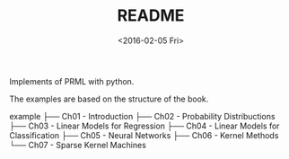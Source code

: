 #+TITLE: README
#+DATE: <2016-02-05 Fri>
#+OPTIONS: ':nil *:t -:t ::t <:t H:5 \n:nil ^:t arch:headline author:t c:nil
#+OPTIONS: creator:comment d:(not "LOGBOOK") date:t e:t email:nil f:t inline:t
#+OPTIONS: num:t p:nil pri:nil stat:t tags:t tasks:t tex:t timestamp:t toc:t
#+OPTIONS: todo:t |:t
#+CREATOR: Emacs 25.1.50.1 (Org mode 8.2.10)
#+DESCRIPTION:
#+EXCLUDE_TAGS: noexport
#+KEYWORDS:
#+LANGUAGE: en
#+SELECT_TAGS: export

Implements of PRML with python.

The examples are based on the structure of the book.

example
├── Ch01 - Introduction
├── Ch02 - Probability Distribuctions
├── Ch03 - Linear Models for Regression
├── Ch04 - Linear Models for Classification
├── Ch05 - Neural Networks
├── Ch06 - Kernel Methods
└── Ch07 - Sparse Kernel Machines

